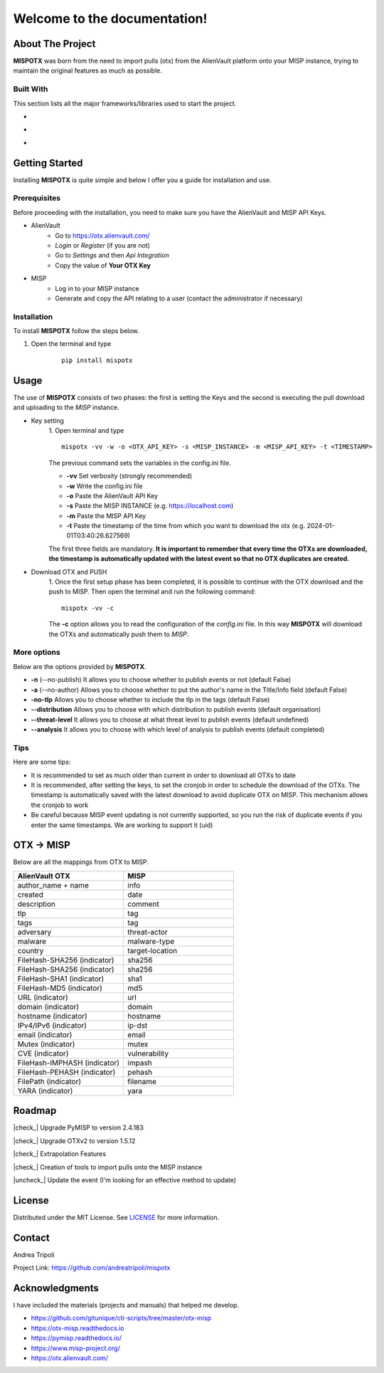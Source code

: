 .. mispotx documentation master file, created by
   sphinx-quickstart on Wed Jan 17 19:59:16 2024.
   You can adapt this file completely to your liking, but it should at least
   contain the root `toctree` directive.

Welcome to the documentation!
===================================
.. raw:: html

   <!-- PROJECT LOGO -->
   <br />
   <div style="text-align:center;">
     <h2 style="text-align:center; letter-spacing: .2rem;">MISPOTX</h2>

     <p style="text-align:center;">
       A tool to push OTXs to MISP!
       <br />
       <a href="https://mispotx.readthedocs.io/en/latest/"><strong>Explore the docs »</strong></a>
       <br />
       <br />
       <a href="https://github.com/andreatripoli/mispotx/issues">Report Bug</a>
       ·
       <a href="https://github.com/andreatripoli/mispotx/issues">Request Feature</a>
     </p>
   </div>
   <br><br><br>


==================
About The Project
==================

**MISPOTX** was born from the need to import pulls (otx) from the AlienVault platform onto your MISP instance, trying to maintain the original features as much as possible.


********************
Built With
********************

This section lists all the major frameworks/libraries used to start the project.

* .. image:: https://img.shields.io/badge/Python-3.12-green
   :width: 90
   :alt: Python 3.12

* .. image:: https://img.shields.io/badge/OTXv2-1.5.12-purple
   :width: 90
   :alt: OTXv2 1.5.12

* .. image:: https://img.shields.io/badge/PyMISP-2.4.183-blue
   :width: 90
   :alt: PyMISP 2.4.183


================
Getting Started
================

Installing **MISPOTX** is quite simple and below I offer you a guide for installation and use.

********************
Prerequisites
********************
Before proceeding with the installation, you need to make sure you have the AlienVault and MISP API Keys.

* AlienVault
    * Go to https://otx.alienvault.com/
    * *Login* or *Register* (if you are not)
    * Go to *Settings* and then *Api Integration*
    * Copy the value of **Your OTX Key**

* MISP
    * Log in to your MISP instance
    * Generate and copy the API relating to a user (contact the administrator if necessary)

********************
Installation
********************

To install **MISPOTX** follow the steps below.

1. Open the terminal and type

    ::

        pip install mispotx


========
Usage
========

The use of **MISPOTX** consists of two phases: the first is setting the Keys and the second is executing the pull
download and uploading to the *MISP* instance.

* Key setting
    1. Open terminal and type
    ::

            mispotx -vv -w -o <OTX_API_KEY> -s <MISP_INSTANCE> -m <MISP_API_KEY> -t <TIMESTAMP>


    The previous command sets the variables in the config.ini file.

    * **-vv** Set verbosity (strongly recommended)
    * **-w** Write the config.ini file
    * **-o** Paste the AlienVault API Key
    * **-s** Paste the MISP INSTANCE (e.g. https://localhost.com)
    * **-m** Paste the MISP API Key
    * **-t** Paste the timestamp of the time from which you want to download the otx (e.g. 2024-01-01T03:40:26.627569)


    The first three fields are mandatory.
    **It is important to remember that every time the OTXs are downloaded, the timestamp is automatically updated with
    the latest event so that no OTX duplicates are created.**

* Download OTX and PUSH
    1. Once the first setup phase has been completed, it is possible to continue with the OTX download and the push to
    MISP. Then open the terminal and run the following command:
    ::

            mispotx -vv -c

    The **-c** option allows you to read the configuration of the *config.ini* file. In this way **MISPOTX** will
    download the OTXs and automatically push them to *MISP*.


********************
More options
********************

Below are the options provided by **MISPOTX**.

* **-n** (--no-publish) It allows you to choose whether to publish events or not (default False)
* **-a** (--no-author) Allows you to choose whether to put the author's name in the Title/Info field (default False)
* **-no-tlp** Allows you to choose whether to include the tlp in the tags (default False)
* **--distribution** Allows you to choose with which distribution to publish events (default organisation)
* **--threat-level** It allows you to choose at what threat level to publish events (default undefined)
* **--analysis** It allows you to choose with which level of analysis to publish events (default completed)


********************
Tips
********************

Here are some tips:

* It is recommended to set as much older than current in order to download all OTXs to date
* It is recommended, after setting the keys, to set the cronjob in order to schedule the download of the OTXs.
  The timestamp is automatically saved with the latest download to avoid duplicate OTX on MISP. This mechanism allows
  the cronjob to work
* Be careful because MISP event updating is not currently supported, so you run the risk of duplicate events if you
  enter the same timestamps. We are working to support it (uid)


================
OTX -> MISP
================

Below are all the mappings from OTX to MISP.

.. list-table::
   :widths: 50 50
   :header-rows: 1

   * - AlienVault OTX
     - MISP
   * - author_name + name
     - info
   * - created
     - date
   * - description
     - comment
   * - tlp
     - tag
   * - tags
     - tag
   * - adversary
     - threat-actor
   * - malware
     - malware-type
   * - country
     - target-location
   * - FileHash-SHA256 (indicator)
     - sha256
   * - FileHash-SHA256 (indicator)
     - sha256
   * - FileHash-SHA1 (indicator)
     - sha1
   * - FileHash-MD5 (indicator)
     - md5
   * - URL (indicator)
     - url
   * - domain (indicator)
     - domain
   * - hostname (indicator)
     - hostname
   * - IPv4/IPv6 (indicator)
     - ip-dst
   * - email (indicator)
     - email
   * - Mutex (indicator)
     - mutex
   * - CVE (indicator)
     - vulnerability
   * - FileHash-IMPHASH (indicator)
     - impash
   * - FileHash-PEHASH (indicator)
     - pehash
   * - FilePath (indicator)
     - filename
   * - YARA (indicator)
     - yara


========
Roadmap
========


.. |check_| raw:: html

    <input checked=""  disabled="" type="checkbox">

.. |uncheck_| raw:: html

    <input disabled="" type="checkbox">



|check_| Upgrade PyMISP to version 2.4.183

|check_| Upgrade OTXv2 to version 1.5.12

|check_| Extrapolation Features

|check_| Creation of tools to import pulls onto the MISP instance

|uncheck_| Update the event (I'm looking for an effective method to update)


========
License
========

Distributed under the MIT License. See `LICENSE <https://github.com/andreatripoli/mispotx/blob/main/LICENSE>`_ for more information.


========
Contact
========

Andrea Tripoli

Project Link: https://github.com/andreatripoli/mispotx


================
Acknowledgments
================

I have included the materials (projects and manuals) that helped me develop.

* https://github.com/gitunique/cti-scripts/tree/master/otx-misp
* https://otx-misp.readthedocs.io
* https://pymisp.readthedocs.io/
* https://www.misp-project.org/
* https://otx.alienvault.com/

